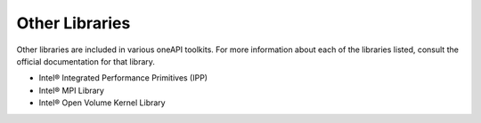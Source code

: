.. _other-libraries:

Other Libraries
===============


Other libraries are included in various oneAPI toolkits. For more
information about each of the libraries listed, consult the official
documentation for that library.


-  Intel® Integrated Performance Primitives (IPP)
-  Intel® MPI Library
-  Intel® Open Volume Kernel Library

